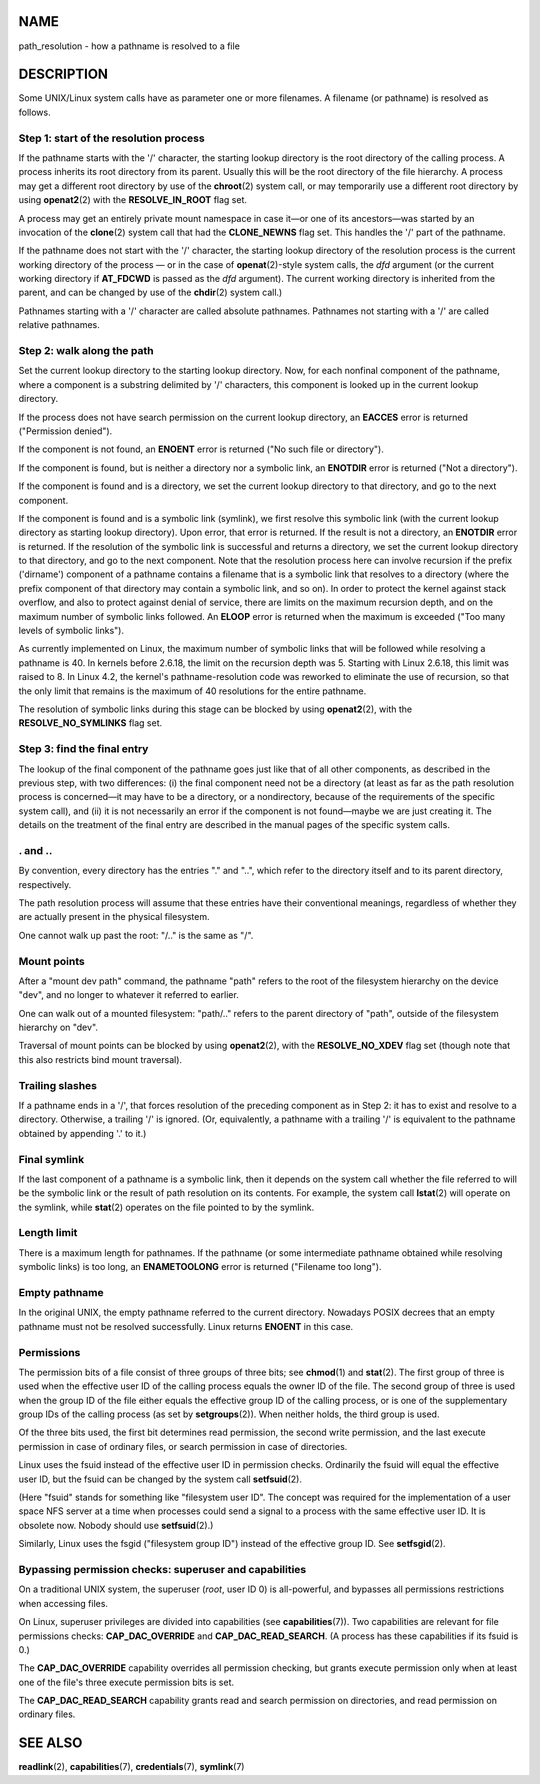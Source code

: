 NAME
====

path_resolution - how a pathname is resolved to a file

DESCRIPTION
===========

Some UNIX/Linux system calls have as parameter one or more filenames. A
filename (or pathname) is resolved as follows.

Step 1: start of the resolution process
---------------------------------------

If the pathname starts with the '/' character, the starting lookup
directory is the root directory of the calling process. A process
inherits its root directory from its parent. Usually this will be the
root directory of the file hierarchy. A process may get a different root
directory by use of the **chroot**\ (2) system call, or may temporarily
use a different root directory by using **openat2**\ (2) with the
**RESOLVE_IN_ROOT** flag set.

A process may get an entirely private mount namespace in case it—or one
of its ancestors—was started by an invocation of the **clone**\ (2)
system call that had the **CLONE_NEWNS** flag set. This handles the '/'
part of the pathname.

If the pathname does not start with the '/' character, the starting
lookup directory of the resolution process is the current working
directory of the process — or in the case of **openat**\ (2)-style
system calls, the *dfd* argument (or the current working directory if
**AT_FDCWD** is passed as the *dfd* argument). The current working
directory is inherited from the parent, and can be changed by use of the
**chdir**\ (2) system call.)

Pathnames starting with a '/' character are called absolute pathnames.
Pathnames not starting with a '/' are called relative pathnames.

Step 2: walk along the path
---------------------------

Set the current lookup directory to the starting lookup directory. Now,
for each nonfinal component of the pathname, where a component is a
substring delimited by '/' characters, this component is looked up in
the current lookup directory.

If the process does not have search permission on the current lookup
directory, an **EACCES** error is returned ("Permission denied").

If the component is not found, an **ENOENT** error is returned ("No such
file or directory").

If the component is found, but is neither a directory nor a symbolic
link, an **ENOTDIR** error is returned ("Not a directory").

If the component is found and is a directory, we set the current lookup
directory to that directory, and go to the next component.

If the component is found and is a symbolic link (symlink), we first
resolve this symbolic link (with the current lookup directory as
starting lookup directory). Upon error, that error is returned. If the
result is not a directory, an **ENOTDIR** error is returned. If the
resolution of the symbolic link is successful and returns a directory,
we set the current lookup directory to that directory, and go to the
next component. Note that the resolution process here can involve
recursion if the prefix ('dirname') component of a pathname contains a
filename that is a symbolic link that resolves to a directory (where the
prefix component of that directory may contain a symbolic link, and so
on). In order to protect the kernel against stack overflow, and also to
protect against denial of service, there are limits on the maximum
recursion depth, and on the maximum number of symbolic links followed.
An **ELOOP** error is returned when the maximum is exceeded ("Too many
levels of symbolic links").

As currently implemented on Linux, the maximum number of symbolic links
that will be followed while resolving a pathname is 40. In kernels
before 2.6.18, the limit on the recursion depth was 5. Starting with
Linux 2.6.18, this limit was raised to 8. In Linux 4.2, the kernel's
pathname-resolution code was reworked to eliminate the use of recursion,
so that the only limit that remains is the maximum of 40 resolutions for
the entire pathname.

The resolution of symbolic links during this stage can be blocked by
using **openat2**\ (2), with the **RESOLVE_NO_SYMLINKS** flag set.

Step 3: find the final entry
----------------------------

The lookup of the final component of the pathname goes just like that of
all other components, as described in the previous step, with two
differences: (i) the final component need not be a directory (at least
as far as the path resolution process is concerned—it may have to be a
directory, or a nondirectory, because of the requirements of the
specific system call), and (ii) it is not necessarily an error if the
component is not found—maybe we are just creating it. The details on the
treatment of the final entry are described in the manual pages of the
specific system calls.

. and ..
--------

By convention, every directory has the entries "." and "..", which refer
to the directory itself and to its parent directory, respectively.

The path resolution process will assume that these entries have their
conventional meanings, regardless of whether they are actually present
in the physical filesystem.

One cannot walk up past the root: "/.." is the same as "/".

Mount points
------------

After a "mount dev path" command, the pathname "path" refers to the root
of the filesystem hierarchy on the device "dev", and no longer to
whatever it referred to earlier.

One can walk out of a mounted filesystem: "path/.." refers to the parent
directory of "path", outside of the filesystem hierarchy on "dev".

Traversal of mount points can be blocked by using **openat2**\ (2), with
the **RESOLVE_NO_XDEV** flag set (though note that this also restricts
bind mount traversal).

Trailing slashes
----------------

If a pathname ends in a '/', that forces resolution of the preceding
component as in Step 2: it has to exist and resolve to a directory.
Otherwise, a trailing '/' is ignored. (Or, equivalently, a pathname with
a trailing '/' is equivalent to the pathname obtained by appending '.'
to it.)

Final symlink
-------------

If the last component of a pathname is a symbolic link, then it depends
on the system call whether the file referred to will be the symbolic
link or the result of path resolution on its contents. For example, the
system call **lstat**\ (2) will operate on the symlink, while
**stat**\ (2) operates on the file pointed to by the symlink.

Length limit
------------

There is a maximum length for pathnames. If the pathname (or some
intermediate pathname obtained while resolving symbolic links) is too
long, an **ENAMETOOLONG** error is returned ("Filename too long").

Empty pathname
--------------

In the original UNIX, the empty pathname referred to the current
directory. Nowadays POSIX decrees that an empty pathname must not be
resolved successfully. Linux returns **ENOENT** in this case.

Permissions
-----------

The permission bits of a file consist of three groups of three bits; see
**chmod**\ (1) and **stat**\ (2). The first group of three is used when
the effective user ID of the calling process equals the owner ID of the
file. The second group of three is used when the group ID of the file
either equals the effective group ID of the calling process, or is one
of the supplementary group IDs of the calling process (as set by
**setgroups**\ (2)). When neither holds, the third group is used.

Of the three bits used, the first bit determines read permission, the
second write permission, and the last execute permission in case of
ordinary files, or search permission in case of directories.

Linux uses the fsuid instead of the effective user ID in permission
checks. Ordinarily the fsuid will equal the effective user ID, but the
fsuid can be changed by the system call **setfsuid**\ (2).

(Here "fsuid" stands for something like "filesystem user ID". The
concept was required for the implementation of a user space NFS server
at a time when processes could send a signal to a process with the same
effective user ID. It is obsolete now. Nobody should use
**setfsuid**\ (2).)

Similarly, Linux uses the fsgid ("filesystem group ID") instead of the
effective group ID. See **setfsgid**\ (2).

Bypassing permission checks: superuser and capabilities
-------------------------------------------------------

On a traditional UNIX system, the superuser (*root*, user ID 0) is
all-powerful, and bypasses all permissions restrictions when accessing
files.

On Linux, superuser privileges are divided into capabilities (see
**capabilities**\ (7)). Two capabilities are relevant for file
permissions checks: **CAP_DAC_OVERRIDE** and **CAP_DAC_READ_SEARCH**. (A
process has these capabilities if its fsuid is 0.)

The **CAP_DAC_OVERRIDE** capability overrides all permission checking,
but grants execute permission only when at least one of the file's three
execute permission bits is set.

The **CAP_DAC_READ_SEARCH** capability grants read and search permission
on directories, and read permission on ordinary files.

SEE ALSO
========

**readlink**\ (2), **capabilities**\ (7), **credentials**\ (7),
**symlink**\ (7)
